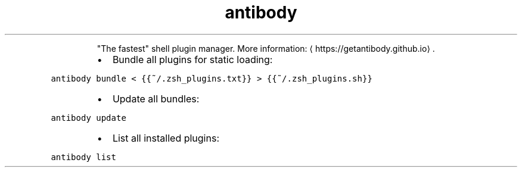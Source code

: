 .TH antibody
.PP
.RS
"The fastest" shell plugin manager.
More information: \[la]https://getantibody.github.io\[ra]\&.
.RE
.RS
.IP \(bu 2
Bundle all plugins for static loading:
.RE
.PP
\fB\fCantibody bundle < {{~/.zsh_plugins.txt}} > {{~/.zsh_plugins.sh}}\fR
.RS
.IP \(bu 2
Update all bundles:
.RE
.PP
\fB\fCantibody update\fR
.RS
.IP \(bu 2
List all installed plugins:
.RE
.PP
\fB\fCantibody list\fR
